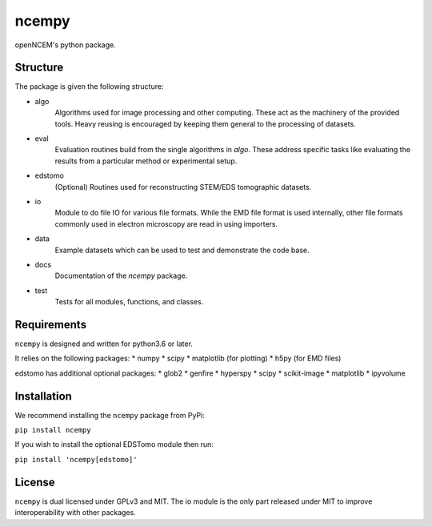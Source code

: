 ------
ncempy
------

openNCEM's python package.

Structure
---------

The package is given the following structure:

* algo
    Algorithms used for image processing and other computing. These act as the machinery of the provided tools. Heavy reusing is encouraged by keeping them general to the processing of datasets.

* eval
    Evaluation routines build from the single algorithms in `algo`. These address specific tasks like evaluating the results from a particular method or experimental setup.

* edstomo
    (Optional) Routines used for reconstructing STEM/EDS tomographic datasets.

* io
    Module to do file IO for various file formats. While the EMD file format is used internally, other file formats commonly used in electron microscopy are read in using importers.

* data
    Example datasets which can be used to test and demonstrate the code base.

* docs
    Documentation of the `ncempy` package.

* test
    Tests for all modules, functions, and classes.


Requirements
------------

``ncempy`` is designed and written for python3.6 or later.

It relies on the following packages:
* numpy
* scipy
* matplotlib (for plotting)
* h5py (for EMD files)

edstomo has additional optional packages:
* glob2
* genfire
* hyperspy
* scipy
* scikit-image
* matplotlib
* ipyvolume

Installation
------------

We recommend installing the ``ncempy`` package from PyPi:

``pip install ncempy``

If you wish to install the optional EDSTomo module then run:

``pip install 'ncempy[edstomo]'``

License
-------

``ncempy`` is dual licensed under GPLv3 and MIT. The io module is the only part
released under MIT to improve interoperability with other packages.
